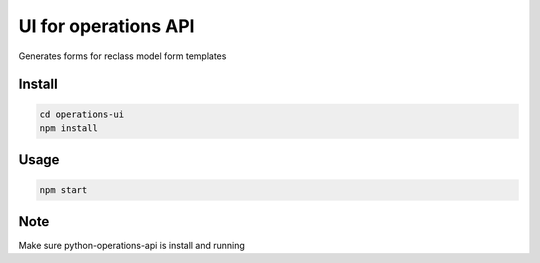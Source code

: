 UI for operations API
=====================

Generates forms for reclass model form templates


Install
-------

.. code-block:: bash

    cd operations-ui
    npm install



Usage
-----

.. code-block:: bash

    npm start

Note
----

Make sure python-operations-api is install and running
